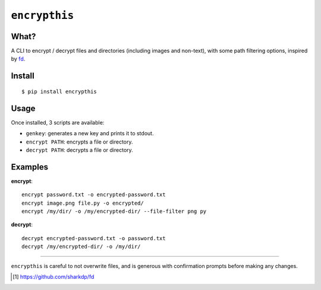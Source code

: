 =======
 ``encrypthis``
=======

What?
----
A CLI to encrypt / decrypt files and directories (including images and non-text), with some path filtering options, inspired by fd_.

Install
----
::

    $ pip install encrypthis


Usage
----
Once installed, 3 scripts are available:

* ``genkey``: generates a new key and prints it to stdout.
* ``encrypt PATH``: encrypts a file or directory.
* ``decrypt PATH``: decrypts a file or directory.


Examples
----

**encrypt**::

    encrypt password.txt -o encrypted-password.txt
    encrypt image.png file.py -o encrypted/
    encrypt /my/dir/ -o /my/encrypted-dir/ --file-filter png py


**decrypt**::

    decrypt encrypted-password.txt -o password.txt
    decrypt /my/encrypted-dir/ -o /my/dir/

-----------------------------------------------------------------------

``encrypthis`` is careful to not overwrite files, and is generous with confirmation prompts before making any changes.

.. [#fd] https://github.com/sharkdp/fd